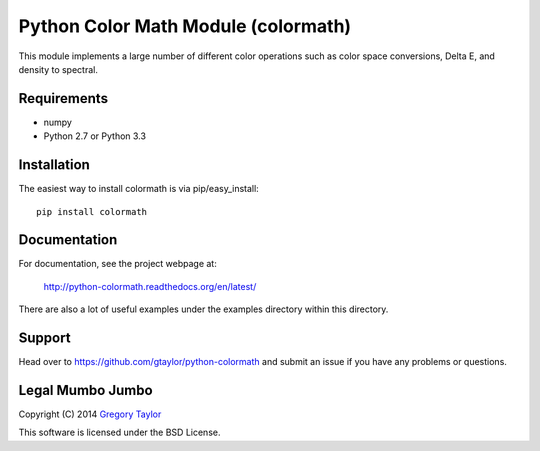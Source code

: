 Python Color Math Module (colormath)
====================================

.. image:: https://travis-ci.org/gtaylor/python-colormath.png?branch=master
        :target: https://travis-ci.org/gtaylor/python-colormath
.. image:: https://pypip.in/d/colormath/badge.png
        :target: https://crate.io/packages/colormath/

This module implements a large number of different color operations such as
color space conversions, Delta E, and density to spectral.

Requirements
------------

* numpy
* Python 2.7 or Python 3.3

Installation
------------

The easiest way to install colormath is via pip/easy_install::

    pip install colormath

Documentation
-------------

For documentation, see the project webpage at:

    http://python-colormath.readthedocs.org/en/latest/
    
There are also a lot of useful examples under the examples directory within
this directory.

Support
-------

Head over to https://github.com/gtaylor/python-colormath
and submit an issue if you have any problems or questions.

Legal Mumbo Jumbo
-----------------

Copyright (C) 2014 `Gregory Taylor`_

This software is licensed under the BSD License.

.. _Gregory Taylor: http://gc-taylor.com
